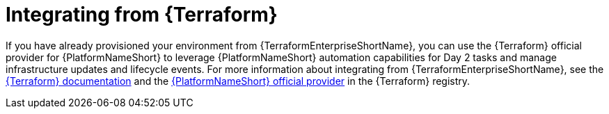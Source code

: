 :_mod-docs-content-type: ASSEMBLY

[id="terraform-integrating-from-terraform"]

= Integrating from {Terraform}

If you have already provisioned your environment from {TerraformEnterpriseShortName}, you can use the {Terraform} official provider for {PlatformNameShort} to leverage {PlatformNameShort} automation capabilities for Day 2 tasks and manage infrastructure updates and lifecycle events. For more information about integrating from {TerraformEnterpriseShortName}, see the link:https://developer.hashicorp.com/terraform/enterprise[{Terraform} documentation] and the link:https://registry.terraform.io/providers/ansible/aap/latest[{PlatformNameShort} official provider] in the {Terraform} registry.
